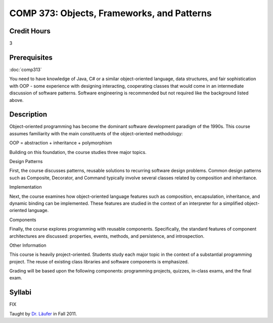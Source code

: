 COMP 373: Objects, Frameworks, and Patterns
===========================================

Credit Hours
-----------------------

3

Prerequisites
------------------------------

:doc:`comp313`

You need to have knowledge of Java, C# or a similar object-oriented language, data
structures, and fair sophistication with OOP - some experience with
designing interacting, cooperating classes that would come in an
intermediate discussion of software patterns. Software engineering is
recommended but not required like the background listed above.

Description
--------------------

Object-oriented programming has become the dominant software development
paradigm of the 1990s. This course assumes familiarity with the main
constituents of the object-oriented methodology:

OOP = abstraction + inheritance + polymorphism

Building on this foundation, the course studies three major topics.

Design Patterns

First, the course discusses patterns, reusable solutions to recurring
software design problems. Common design patterns such as Composite,
Decorator, and Command typically involve several classes related by
composition and inheritance.

Implementation

Next, the course examines how object-oriented language features such as
composition, encapsulation, inheritance, and dynamic binding can be
implemented. These features are studied in the context of an interpreter
for a simplified object-oriented language.

Components

Finally, the course explores programming with reusable components.
Specifically, the standard features of component architectures are
discussed: properties, events, methods, and persistence, and
introspection. 

Other Information

This course is heavily project-oriented. Students study each major
topic in the context of a substantial programming project. The reuse of
existing class libraries and software components is emphasized.

Grading will be based upon the following components: programming
projects, quizzes, in-class exams, and the final exam.

Syllabi
---------------------

FIX

Taught by `Dr. Läufer <../../laufer/teaching/473>`__ in Fall 2011.


